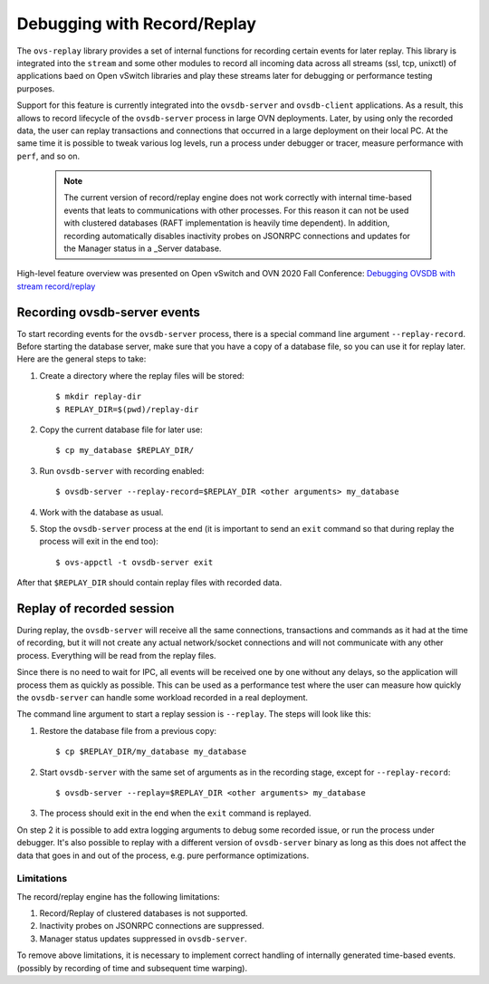 ..
      Copyright 2021, Red Hat, Inc.

      Licensed under the Apache License, Version 2.0 (the "License"); you may
      not use this file except in compliance with the License. You may obtain
      a copy of the License at

          http://www.apache.org/licenses/LICENSE-2.0

      Unless required by applicable law or agreed to in writing, software
      distributed under the License is distributed on an "AS IS" BASIS, WITHOUT
      WARRANTIES OR CONDITIONS OF ANY KIND, either express or implied. See the
      License for the specific language governing permissions and limitations
      under the License.

      Convention for heading levels in Open vSwitch documentation:

      =======  Heading 0 (reserved for the title in a document)
      -------  Heading 1
      ~~~~~~~  Heading 2
      +++++++  Heading 3
      '''''''  Heading 4

      Avoid deeper levels because they do not render well.

============================
Debugging with Record/Replay
============================

The ``ovs-replay`` library provides a set of internal functions for recording
certain events for later replay.  This library is integrated into the
``stream`` and some other modules to record all incoming data across all
streams (ssl, tcp, unixctl) of applications baed on Open vSwitch libraries
and play these streams later for debugging or performance testing purposes.

Support for this feature is currently integrated into the ``ovsdb-server`` and
``ovsdb-client`` applications.  As a result, this allows to record lifecycle
of the ``ovsdb-server`` process in large OVN deployments.  Later, by using only
the recorded data, the user can replay transactions and connections that
occurred in a large deployment on their local PC.  At the same time it is
possible to tweak various log levels, run a process under debugger or tracer,
measure performance with ``perf``, and so on.

 .. note::

    The current version of record/replay engine does not work correctly with
    internal time-based events that leats to communications with other
    processes.  For this reason it can not be used with clustered databases
    (RAFT implementation is heavily time dependent).
    In addition, recording automatically disables inactivity probes on
    JSONRPC connections and updates for the Manager status in a _Server
    database.

High-level feature overview was presented on Open vSwitch and OVN 2020 Fall
Conference: `Debugging OVSDB with stream record/replay`__

__ https://www.openvswitch.org/support/ovscon2020/slides/Debugging-OVSDB-with-stream-record_replay.pdf

Recording ovsdb-server events
~~~~~~~~~~~~~~~~~~~~~~~~~~~~~

To start recording events for the ``ovsdb-server`` process, there is a special
command line argument ``--replay-record``.  Before starting the database
server, make sure that you have a copy of a database file, so you can use it
for replay later.  Here are the general steps to take:

1. Create a directory where the replay files will be stored::

    $ mkdir replay-dir
    $ REPLAY_DIR=$(pwd)/replay-dir

2. Copy the current database file for later use::

    $ cp my_database $REPLAY_DIR/

3. Run ``ovsdb-server`` with recording enabled::

    $ ovsdb-server --replay-record=$REPLAY_DIR <other arguments> my_database

4. Work with the database as usual.

5. Stop the ``ovsdb-server`` process at the end (it is important to send an
   ``exit`` command so that during replay the process will exit in the end
   too)::

    $ ovs-appctl -t ovsdb-server exit

After that ``$REPLAY_DIR`` should contain replay files with recorded data.

Replay of recorded session
~~~~~~~~~~~~~~~~~~~~~~~~~~

During replay, the ``ovsdb-server`` will receive all the same connections,
transactions and commands as it had at the time of recording, but it will not
create any actual network/socket connections and will not communicate with
any other process.  Everything will be read from the replay files.

Since there is no need to wait for IPC, all events will be received one by one
without any delays, so the application will process them as quickly as
possible. This can be used as a performance test where the user can measure how
quickly the ``ovsdb-server`` can handle some workload recorded in a real
deployment.

The command line argument to start a replay session is ``--replay``.  The steps
will look like this:

1. Restore the database file from a previous copy::

    $ cp $REPLAY_DIR/my_database my_database

2. Start ``ovsdb-server`` with the same set of arguments as in the recording
   stage, except for ``--replay-record``::

    $ ovsdb-server --replay=$REPLAY_DIR <other arguments> my_database

3. The process should exit in the end when the ``exit`` command is replayed.

On step 2 it is possible to add extra logging arguments to debug some recorded
issue, or run the process under debugger.  It's also possible to replay with
a different version of ``ovsdb-server`` binary as long as this does not affect
the data that goes in and out of the process, e.g. pure performance
optimizations.

~~~~~~~~~~~
Limitations
~~~~~~~~~~~

The record/replay engine has the following limitations:

1. Record/Replay of clustered databases is not supported.

2. Inactivity probes on JSONRPC connections are suppressed.

3. Manager status updates suppressed in ``ovsdb-server``.

To remove above limitations, it is necessary to implement correct handling of
internally generated time-based events. (possibly by recording of time and
subsequent time warping).
